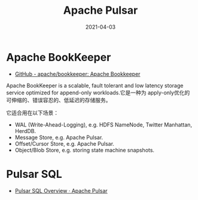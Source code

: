 #+TITLE: Apache Pulsar
#+DATE: 2021-04-03

* Apache BookKeeper
- [[https://github.com/apache/bookkeeper][GitHub - apache/bookkeeper: Apache Bookkeeper]]

Apache BookKeeper is a scalable, fault tolerant and low latency
storage service optimized for append-only workloads.它是一种为
apply-only优化的可伸缩的、错误容忍的、低延迟的存储服务。

它适合用在以下场景：
- WAL (Write-Ahead-Logging), e.g. HDFS NameNode, Twitter Manhattan, HerdDB.
- Message Store, e.g. Apache Pulsar.
- Offset/Cursor Store, e.g. Apache Pulsar.
- Object/Blob Store, e.g. storing state machine snapshots.
  


* Pulsar SQL
- [[https://pulsar.apache.org/docs/en/sql-overview/][Pulsar SQL Overview · Apache Pulsar]]
